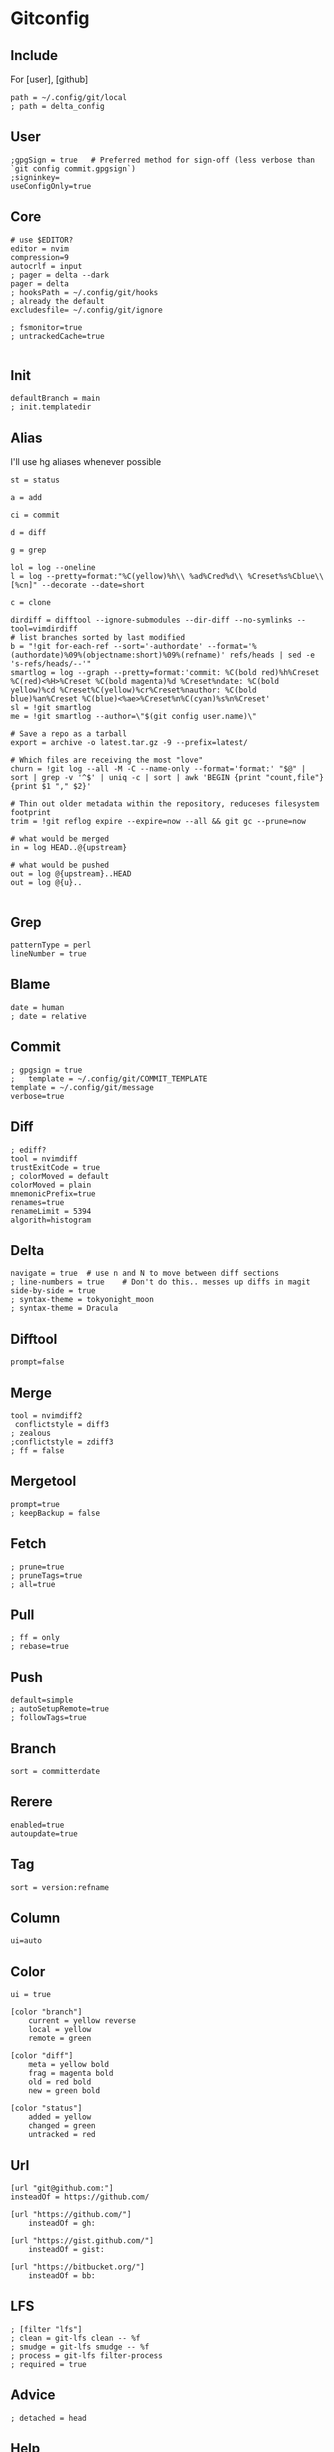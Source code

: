 #+startup: content

* Gitconfig
:PROPERTIES:
:header-args: :tangle ~/.config/git/config :mkdirp yes
:END:

** Include
For [user], [github]

#+begin_src gitconfig :prologue "[include]"
path = ~/.config/git/local
; path = delta_config
#+end_src

** User
#+begin_src gitconfig :prologue "[user]"
;gpgSign = true   # Preferred method for sign-off (less verbose than `git config commit.gpgsign`)
;signinkey=
useConfigOnly=true
#+end_src

** Core
#+begin_src gitconfig :prologue "[core]"
# use $EDITOR?
editor = nvim
compression=9
autocrlf = input
; pager = delta --dark
pager = delta
; hooksPath = ~/.config/git/hooks
; already the default
excludesfile= ~/.config/git/ignore

; fsmonitor=true
; untrackedCache=true

#+end_src

** Init
#+begin_src gitconfig :prologue "[init]"
defaultBranch = main
; init.templatedir
#+end_src

** Alias
I'll use hg aliases whenever possible

#+begin_src gitconfig :prologue "[alias]"
st = status

a = add

ci = commit

d = diff

g = grep

lol = log --oneline
l = log --pretty=format:"%C(yellow)%h\\ %ad%Cred%d\\ %Creset%s%Cblue\\ [%cn]" --decorate --date=short

c = clone

dirdiff = difftool --ignore-submodules --dir-diff --no-symlinks --tool=vimdirdiff
# list branches sorted by last modified
b = "!git for-each-ref --sort='-authordate' --format='%(authordate)%09%(objectname:short)%09%(refname)' refs/heads | sed -e 's-refs/heads/--'"
smartlog = log --graph --pretty=format:'commit: %C(bold red)%h%Creset %C(red)<%H>%Creset %C(bold magenta)%d %Creset%ndate: %C(bold yellow)%cd %Creset%C(yellow)%cr%Creset%nauthor: %C(bold blue)%an%Creset %C(blue)<%ae>%Creset%n%C(cyan)%s%n%Creset'
sl = !git smartlog
me = !git smartlog --author=\"$(git config user.name)\"

# Save a repo as a tarball
export = archive -o latest.tar.gz -9 --prefix=latest/

# Which files are receiving the most "love"
churn = !git log --all -M -C --name-only --format='format:' "$@" | sort | grep -v '^$' | uniq -c | sort | awk 'BEGIN {print "count,file"} {print $1 "," $2}'

# Thin out older metadata within the repository, reduceses filesystem footprint
trim = !git reflog expire --expire=now --all && git gc --prune=now

# what would be merged
in = log HEAD..@{upstream}

# what would be pushed
out = log @{upstream}..HEAD
out = log @{u}..

#+end_src

** Grep
#+begin_src gitconfig :prologue "[grep]"
patternType = perl
lineNumber = true
#+end_src

** Blame
#+begin_src gitconfig :prologue "[blame]"
date = human
; date = relative
#+end_src

** Commit
#+begin_src gitconfig :prologue "[commit]"
; gpgsign = true
; 	template = ~/.config/git/COMMIT_TEMPLATE
template = ~/.config/git/message
verbose=true
#+end_src

** Diff
#+begin_src gitconfig :prologue "[diff]"
; ediff?
tool = nvimdiff
trustExitCode = true
; colorMoved = default
colorMoved = plain
mnemonicPrefix=true
renames=true
renameLimit = 5394
algorith=histogram
#+end_src

** Delta
#+begin_src gitconfig :prologue "[delta]"
navigate = true  # use n and N to move between diff sections
; line-numbers = true    # Don't do this.. messes up diffs in magit
side-by-side = true
; syntax-theme = tokyonight_moon
; syntax-theme = Dracula
#+end_src


** Difftool
#+begin_src gitconfig :prologue "[difftool]"
prompt=false
#+end_src

** Merge
#+begin_src gitconfig :prologue "[merge]"
tool = nvimdiff2
 conflictstyle = diff3
; zealous
;conflictstyle = zdiff3
; ff = false
#+end_src

** Mergetool
#+begin_src gitconfig :prologue "[mergetool]"
prompt=true
; keepBackup = false
#+end_src

** Fetch
#+begin_src gitconfig :prologue "[pull]"
; prune=true
; pruneTags=true
; all=true
#+end_src

** Pull
#+begin_src gitconfig :prologue "[pull]"
; ff = only
; rebase=true
#+end_src

** Push
#+begin_src gitconfig :prologue "[push]"
default=simple
; autoSetupRemote=true
; followTags=true
#+end_src

** Branch
#+begin_src gitconfig :prologue "[branch]"
sort = committerdate
#+end_src

** Rerere
#+begin_src gitconfig :prologue "[rerere]"
enabled=true
autoupdate=true
#+end_src

** Tag
#+begin_src gitconfig :prologue "[tag]"
sort = version:refname
#+end_src

** Column
#+begin_src gitconfig :prologue "[column]"
ui=auto
#+end_src

** Color
#+begin_src gitconfig :prologue "[color]"
ui = true

[color "branch"]
    current = yellow reverse
    local = yellow
    remote = green

[color "diff"]
    meta = yellow bold
    frag = magenta bold
    old = red bold
    new = green bold

[color "status"]
    added = yellow
    changed = green
    untracked = red
#+end_src

** Url
#+begin_src gitconfig
[url "git@github.com:"]
insteadOf = https://github.com/

[url "https://github.com/"]
    insteadOf = gh:

[url "https://gist.github.com/"]
    insteadOf = gist:

[url "https://bitbucket.org/"]
    insteadOf = bb:
#+end_src

** LFS
#+begin_src gitconfig
; [filter "lfs"]
; clean = git-lfs clean -- %f
; smudge = git-lfs smudge -- %f
; process = git-lfs filter-process
; required = true
#+end_src

** Advice
#+begin_src gitconfig :prologue "[advice]"
; detached = head
#+end_src

** Help
#+begin_src gitconfig :prologue "[help]"
autocorrect=prompt
#+end_src

** GC
Never garbage collect commits/blobs that are unreachable
The cost of keeping this data around is negligble compared losing data

#+begin_src gitconfig :prologue "[gc]"
reflogExpire = never
reflogExpireUnreachable = never
#+end_src

** Credential
#+begin_src gitconfig :prologue "[credential]"
helper = cache
credentialStore = gpg
#+end_src

** Interactive
delta github
#+begin_src gitconfig :prologue "[interactive]"
diffFilter = delta --color-only
#+end_src

** Rebase
#+begin_src gitconfig :prologue "[rebase]"
; autoSquash=true
; autoStash=true
; updateRefs=true
#+end_src

** Safe
#+begin_src gitconfig :prologue "[safe]"
; directory=
#+end_src

** IncludeIf
Is it possible to tangle at end of file with directive?
#+begin_src gitconfig
; [includeIf "gitdir:~/work"]
; path = ~/.config/git/work
#+end_src

* Commit template
:PROPERTIES:
:header-args: :tangle ~/.config/git/message :mkdirp yes
:END:

# :header-args: :tangle ~/.config/git/COMMIT_TEMPLATE :mkdirp yes

#+begin_src text
# Title: Summary, imperative, start upper case, don't end with a period
# No more than 50 chars. #### 50 chars is here:  #

# Remember blank line between title and body.

# Body: Explain *what* and *why* (not *how*). Include task ID (Jira issue).
# Wrap at 72 chars. ################################## which is here:  #

# At the end: Include Co-authored-by for all contributors. 
# Include at least one empty line before it. Format: 
# Co-authored-by: name <user@users.noreply.github.com>
#
# How to Write a Git Commit Message:
# https://chris.beams.io/posts/git-commit/
#
# 1. Separate subject from body with a blank line
# 2. Limit the subject line to 50 characters
# 3. Capitalize the subject line
# 4. Do not end the subject line with a period
# 5. Use the imperative mood in the subject line
# 6. Wrap the body at 72 characters
# 7. Use the body to explain what and why vs. how
#+end_src

* Gitignore
:PROPERTIES:
:header-args: :tangle ~/.config/git/ignore :mkdirp yes
:END:

